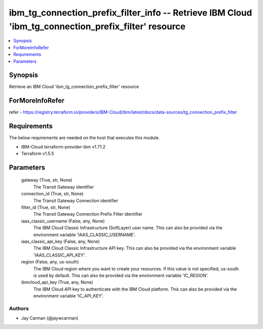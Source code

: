 
ibm_tg_connection_prefix_filter_info -- Retrieve IBM Cloud 'ibm_tg_connection_prefix_filter' resource
=====================================================================================================

.. contents::
   :local:
   :depth: 1


Synopsis
--------

Retrieve an IBM Cloud 'ibm_tg_connection_prefix_filter' resource


ForMoreInfoRefer
----------------
refer - https://registry.terraform.io/providers/IBM-Cloud/ibm/latest/docs/data-sources/tg_connection_prefix_filter

Requirements
------------
The below requirements are needed on the host that executes this module.

- IBM-Cloud terraform-provider-ibm v1.71.2
- Terraform v1.5.5



Parameters
----------

  gateway (True, str, None)
    The Transit Gateway identifier


  connection_id (True, str, None)
    The Transit Gateway Connection identifier


  filter_id (True, str, None)
    The Transit Gateway Connection Prefix Filter identifier


  iaas_classic_username (False, any, None)
    The IBM Cloud Classic Infrastructure (SoftLayer) user name. This can also be provided via the environment variable 'IAAS_CLASSIC_USERNAME'.


  iaas_classic_api_key (False, any, None)
    The IBM Cloud Classic Infrastructure API key. This can also be provided via the environment variable 'IAAS_CLASSIC_API_KEY'.


  region (False, any, us-south)
    The IBM Cloud region where you want to create your resources. If this value is not specified, us-south is used by default. This can also be provided via the environment variable 'IC_REGION'.


  ibmcloud_api_key (True, any, None)
    The IBM Cloud API key to authenticate with the IBM Cloud platform. This can also be provided via the environment variable 'IC_API_KEY'.













Authors
~~~~~~~

- Jay Carman (@jaywcarman)

